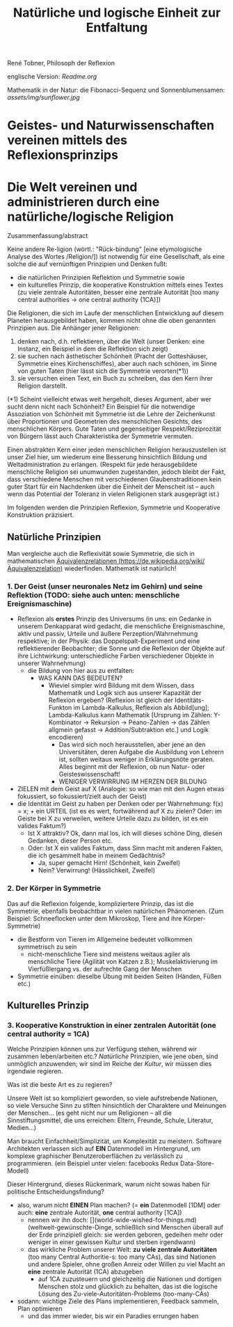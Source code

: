 #+Title: Natürliche und logische Einheit zur Entfaltung

René Tobner, Philosoph der Reflexion

englische Version: [[Readme.org]]

Mathematik in der Natur: die Fibonacci-Sequenz und Sonnenblumensamen:
[[assets/img/sunflower.jpg]]

* Geistes- und Naturwissenschaften vereinen mittels des Reflexionsprinzips
* Die Welt vereinen und administrieren durch eine natürliche/logische Religion

Zusammenfassung/abstract

Keine andere Re-ligion (wörtl.: "Rück-bindung" [eine etymologische Analyse des Wortes /Religion/]) ist notwendig für eine Gesellschaft, als eine solche die auf vernünftigen Prinzipien und Denken fußt:
- die natürlichen Prinzipien Reflektion und Symmetrie sowie
- ein kulturelles Prinzip, die kooperative Konstruktion mittels eines Textes (zu viele zentrale Autoritäten, besser eine zentrale Autorität [too many central authorities -> one central authority {1CA}])

Die Religionen, die sich im Laufe der menschlichen Entwicklung auf diesem Planeten herausgebildet haben, kommen nicht ohne die oben genannten Prinzipien aus. Die Anhänger jener Religionen:
1. denken nach, d.h. reflektieren, über die Welt (unser Denken: eine Instanz, ein Beispiel in dem die Reflektion sich zeigt)
2. sie suchen nach ästhetischer Schönheit (Pracht der Gotteshäuser, Symmetrie eines Kirchenschiffes), aber auch nach schönen, im Sinne von guten Taten (hier lässt sich die Symmetrie verorten(*1))
3. sie versuchen einen Text, ein Buch zu schreiben, das den Kern ihrer Religion darstellt.

(*1) Scheint vielleicht etwas weit hergeholt, dieses Argument, aber wer sucht denn nicht nach Schönheit? Ein Beispiel für die notwendige Assoziation von Schönheit mit Symmetrie ist die Lehre der Zeichenkunst über Proportionen und Geometrien des menschlichen Gesichts, des menschlichen Körpers. Gute Taten und gegenseitiger Respekt/Reziprozität von Bürgern lässt auch Charakteristika der Symmetrie vermuten.

Einen abstrakten Kern einer jeden menschlichen Religion herauszustellen ist unser Ziel hier, um wiederum eine Besserung hinsichtlich Bildung und Weltadministration zu erlangen. (Respekt für jede herausgebildete menschliche Religion sei unumwunden zugestanden, jedoch bleibt der Fakt, dass verschiedene Menschen mit verschiedenen Glaubenstraditionen kein guter Start für ein Nachdenken über die Einheit der Menscheit ist -- auch wenn das Potential der Toleranz in vielen Religionen stark ausgeprägt ist.)

Im folgenden werden die Prinzipien Reflexion, Symmetrie und Kooperative Konstruktion präzisiert.

** Natürliche Prinzipien
Man vergleiche auch die Reflexivität sowie Symmetrie, die sich in mathematischen [[https://de.wikipedia.org/wiki/%25C3%2584quivalenzrelation][Äquivalenzrelationen (https://de.wikipedia.org/wiki/Äquivalenzrelation)]] wiederfinden. Mathematik ist natürlich!

*** 1. Der Geist (unser neuronales Netz im Gehirn) und seine Reflektion (TODO: siehe auch unten: menschliche Ereignismaschine)

- Reflexion als *erstes* Prinzip des Universums (in uns: ein Gedanke in unserem Denkapparat wird gedacht, die menschliche Ereignismaschine, aktiv und passiv, Urteile und äußere Perzeption/Wahrnehmung respektive; in der Physik: das Doppelspalt-Experiment und eine reflektierender Beobachter; die Sonne und die Reflexion der Objekte auf ihre Lichtwirkung: unterschiedliche Farben verschiedener Objekte in unserer Wahrnehmung)
  - die Bildung von hier aus zu entfalten:
    - WAS KANN DAS BEDEUTEN?
      - Wieviel simpler wird Bildung mit dem Wissen, dass Mathematik und Logik sich aus unserer Kapazität der Reflexion ergeben? (Reflexion ist gleich der Identitäts-Funkton im Lambda-Kalkulus, Reflexion als Abbild[ung]; Lambda-Kalkulus kann Mathematik [Ursprung im Zählen: Y-Kombinator -> Rekursion -> Peano-Zahlen -> das Zählen allgmein gefasst -> Addition/Subtraktion etc.] und Logik encodieren)
        - Das wird sich noch herausstellen, aber jene an den Universitäten, deren Aufgabe die Ausbildung von Lehrern ist, sollten weitaus weniger in Erklärungsnöte geraten. Alles beginnt mit der Reflexion, ob nun Natur- oder Geisteswissenschaft!
        - WENIGER VERWIRRUNG IM HERZEN DER BILDUNG
- ZIELEN mit dem Geist auf X (Analogie: so wie man mit den Augen etwas fokussiert, so fokussiert/zielt auch der Geist)
- die Identität im Geist zu haben per Denken oder per Wahrnehmung: f(x) = x; + ein URTEIL (ist es es wert, fortwährend auf X zu zielen? Oder: im Geiste bei X zu verweilen, weitere Urteile dazu zu bilden, ist es ein valides Faktum?)
  -       Ist X attraktiv? Ok, dann mal los, ich will dieses schöne Ding, diesen Gedanken, dieser Person etc.
  - Oder: Ist X ein valides Faktum, dass Sinn macht mit anderen Fakten, die ich gesammelt habe in meinem Gedächtnis?
    - Ja, super gemacht Hirn! (Schönheit,    kein Zweifel)
    - Nein? Verwirrung!       (Hässlichkeit,      Zweifel)

*** 2. Der Körper in Symmetrie
Das auf die Reflexion folgende, kompliziertere Prinzip, das ist die Symmetrie, ebenfalls beobachtbar in vielen natürlichen Phänomenen. (Zum Beispiel: Schneeflocken unter dem Mikroskop, Tiere and ihre Körper-Symmetrie)
- die Bestform von Tieren im Allgemeine bedeutet vollkommen symmetrisch zu sein
  - nicht-menschliche Tiere sind meistens weitaus agiler als menschliche Tiere (Agilität von Katzen z.B.); Muskelaktivierung im Vierfüßlergang vs. der aufrechte Gang der Menschen
- Symmetrie einüben: dieselbe Übung mit beiden Seiten (Händen, Füßen etc.)

** Kulturelles Prinzip

*** 3. Kooperative Konstruktion in einer zentralen Autorität (one central authority = 1CA)

Welche Prinzipien können uns zur Verfügung stehen, während wir zusammen leben/arbeiten etc.? /Natürliche/ Prinzipien, wie jene oben, sind unmöglich anzuwenden; wir sind im Reiche der /Kultur/, wir müssen dies irgendwie regieren.

Was ist die beste Art es zu regieren?

Unsere Welt ist so kompliziert geworden, so viele aufstrebende Nationen, so viele Versuche Sinn zu stiften hinsichtlich der Charaktere und Meinungen der Menschen... (es geht nicht nur um Religionen -- all die Sinnstiftungsmittel, die uns erreichen: Eltern, Freunde, Schule, Literatur, Medien...)

Man braucht Einfachheit/Simplizität, um Komplexität zu meistern. Software Architekten verlassen sich auf *EIN* Datenmodell im Hintergrund, um komplexe graphischer Benutzeroberflächen zu verlässlich zu programmieren. (ein Beispiel unter vielen: facebooks Redux Data-Store-Modell)

Dieser Hintergrund, dieses Rückenmark, warum nicht sowas haben für politische Entscheidungsfindung?

- also, warum nicht *EINEN* Plan machen? (= *ein* Datenmodell [1DM] oder auch: *eine* zentrale Autorität, *one* central authority [1CA])
  - nennen wir ihn doch: [](world-wide-wished-for-things.md) (weltweit-gewünschte-Dinge, schließlich sind Menschen überall auf der Erde prinzipiell gleich: sie werden geboren, gedeihen mehr oder weniger in einer gewissen Kultur und sterben irgendwann)
  - das wirkliche Problem unserer Welt: *zu viele zentrale Autoritäten* (too many Central Authoritie-s: too many CAs), das sind Nationen und andere Spieler, ohne großen Anreiz oder Willen zu viel Macht an *eine* zentrale Autorität (1CA) abzugeben
    - auf 1CA zuzusteuern und gleichzeitig die Nationen und dortigen Menschen stolz und glücklich zu behalten, das ist die logische Lösung des Zu-viele-Autoritäten-Problems (too-many-CAs)
- sodann: wichtige Ziele des Plans implementieren, Feedback sammeln, Plan optimieren
  - und das immer wieder, bis wir ein Paradies errungen haben
